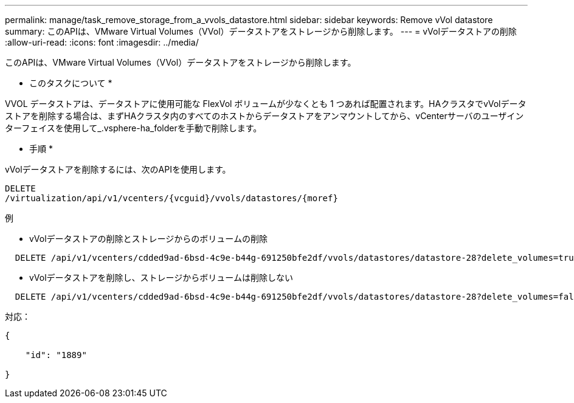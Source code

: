 ---
permalink: manage/task_remove_storage_from_a_vvols_datastore.html 
sidebar: sidebar 
keywords: Remove vVol datastore 
summary: このAPIは、VMware Virtual Volumes（VVol）データストアをストレージから削除します。 
---
= vVolデータストアの削除
:allow-uri-read: 
:icons: font
:imagesdir: ../media/


[role="lead"]
このAPIは、VMware Virtual Volumes（VVol）データストアをストレージから削除します。

* このタスクについて *

VVOL データストアは、データストアに使用可能な FlexVol ボリュームが少なくとも 1 つあれば配置されます。HAクラスタでvVolデータストアを削除する場合は、まずHAクラスタ内のすべてのホストからデータストアをアンマウントしてから、vCenterサーバのユーザインターフェイスを使用して_.vsphere-ha_folderを手動で削除します。

* 手順 *

vVolデータストアを削除するには、次のAPIを使用します。

[listing]
----
DELETE
​/virtualization​/api​/v1​/vcenters​/{vcguid}​/vvols​/datastores​/{moref}
----
例

* vVolデータストアの削除とストレージからのボリュームの削除


[listing]
----
  DELETE /api/v1/vcenters/cdded9ad-6bsd-4c9e-b44g-691250bfe2df/vvols/datastores/datastore-28?delete_volumes=true
----
* vVolデータストアを削除し、ストレージからボリュームは削除しない


[listing]
----
  DELETE /api/v1/vcenters/cdded9ad-6bsd-4c9e-b44g-691250bfe2df/vvols/datastores/datastore-28?delete_volumes=false
----
対応：

[listing]
----
{

    "id": "1889"

}
----